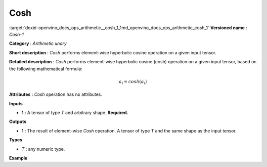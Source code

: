 .. index:: pair: page; Cosh
.. _doxid-openvino_docs_ops_arithmetic__cosh_1:


Cosh
====

:target:`doxid-openvino_docs_ops_arithmetic__cosh_1_1md_openvino_docs_ops_arithmetic_cosh_1` **Versioned name** : *Cosh-1*

**Category** : *Arithmetic unary*

**Short description** : *Cosh* performs element-wise hyperbolic cosine operation on a given input tensor.

**Detailed description** : *Cosh* performs element-wise hyperbolic cosine (cosh) operation on a given input tensor, based on the following mathematical formula:

.. math::

	a_{i} = cosh(a_{i})

**Attributes** : *Cosh* operation has no attributes.

**Inputs**

* **1** : A tensor of type *T* and arbitrary shape. **Required.**

**Outputs**

* **1** : The result of element-wise *Cosh* operation. A tensor of type *T* and the same shape as the input tensor.

**Types**

* *T* : any numeric type.

**Example**

.. ref-code-block:: cpp

	<layer ... type="Cosh">
	    <input>
	        <port id="0">
	            <dim>256</dim>
	            <dim>56</dim>
	        </port>
	    </input>
	    <output>
	        <port id="1">
	            <dim>256</dim>
	            <dim>56</dim>
	        </port>
	    </output>
	</layer>

